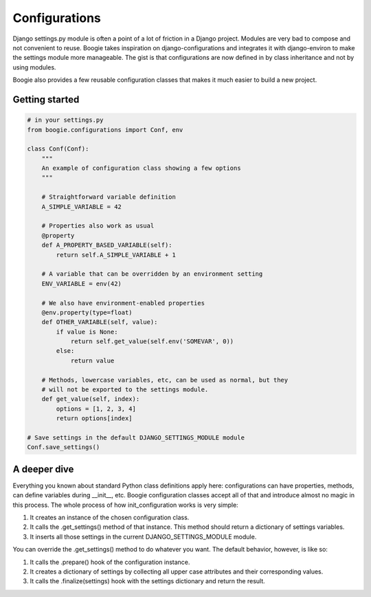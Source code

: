 ==============
Configurations
==============

Django settings.py module is often a point of a lot of friction in a Django
project. Modules are very bad to compose and not convenient to reuse. Boogie
takes inspiration on django-configurations and integrates it with django-environ
to make the settings module more manageable. The gist is that configurations are
now defined in by class inheritance and not by using modules.

Boogie also provides a few reusable configuration classes that makes it much
easier to build a new project.


Getting started
===============

.. code-block:: python

    # in your settings.py
    from boogie.configurations import Conf, env

    class Conf(Conf):
        """
        An example of configuration class showing a few options
        """

        # Straightforward variable definition
        A_SIMPLE_VARIABLE = 42

        # Properties also work as usual
        @property
        def A_PROPERTY_BASED_VARIABLE(self):
            return self.A_SIMPLE_VARIABLE + 1

        # A variable that can be overridden by an environment setting
        ENV_VARIABLE = env(42)

        # We also have environment-enabled properties
        @env.property(type=float)
        def OTHER_VARIABLE(self, value):
            if value is None:
                return self.get_value(self.env('SOMEVAR', 0))
            else:
                return value

        # Methods, lowercase variables, etc, can be used as normal, but they
        # will not be exported to the settings module.
        def get_value(self, index):
            options = [1, 2, 3, 4]
            return options[index]

    # Save settings in the default DJANGO_SETTINGS_MODULE module
    Conf.save_settings()



A deeper dive
=============

Everything you known about standard Python class definitions apply here:
configurations can have properties, methods, can define variables during
__init__, etc. Boogie configuration classes accept all of that and introduce
almost no magic in this process. The whole process of how init_configuration
works is very simple:

1) It creates an instance of the chosen configuration class.
2) It calls the .get_settings() method of that instance. This method should
   return a dictionary of settings variables.
3) It inserts all those settings in the current DJANGO_SETTINGS_MODULE module.

You can override the .get_settings() method to do whatever you want. The
default behavior, however, is like so:

1) It calls the .prepare() hook of the configuration instance.
2) It creates a dictionary of settings by collecting all upper case attributes
   and their corresponding values.
3) It calls the .finalize(settings) hook with the settings dictionary and
   return the result.
